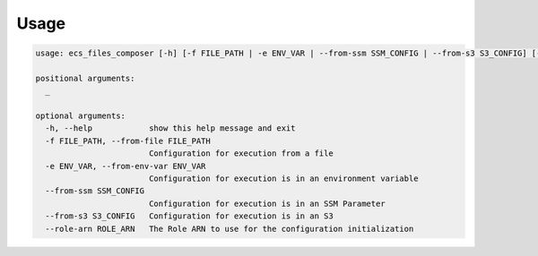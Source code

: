 =====
Usage
=====

.. code-block:: bash


    usage: ecs_files_composer [-h] [-f FILE_PATH | -e ENV_VAR | --from-ssm SSM_CONFIG | --from-s3 S3_CONFIG] [--role-arn ROLE_ARN] [_ ...]

    positional arguments:
      _

    optional arguments:
      -h, --help            show this help message and exit
      -f FILE_PATH, --from-file FILE_PATH
                            Configuration for execution from a file
      -e ENV_VAR, --from-env-var ENV_VAR
                            Configuration for execution is in an environment variable
      --from-ssm SSM_CONFIG
                            Configuration for execution is in an SSM Parameter
      --from-s3 S3_CONFIG   Configuration for execution is in an S3
      --role-arn ROLE_ARN   The Role ARN to use for the configuration initialization
